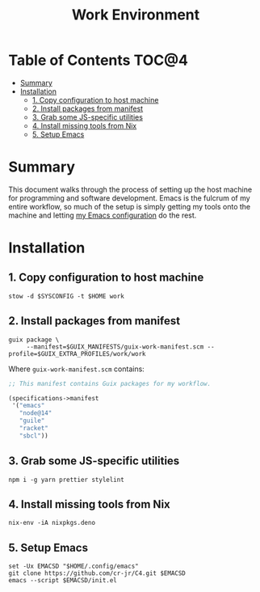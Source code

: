#+TITLE: Work Environment
#+PROPERTY: header-args :mkdirp yes

* Table of Contents :TOC@4:
- [[#summary][Summary]]
- [[#installation][Installation]]
  - [[#1-copy-configuration-to-host-machine][1. Copy configuration to host machine]]
  - [[#2-install-packages-from-manifest][2. Install packages from manifest]]
  - [[#3-grab-some-js-specific-utilities][3. Grab some JS-specific utilities]]
  - [[#4-install-missing-tools-from-nix][4. Install missing tools from Nix]]
  - [[#5-setup-emacs][5. Setup Emacs]]

* Summary

This document walks through the process of setting up the host machine for programming and software
development. Emacs is the fulcrum of my entire workflow, so much of the setup is simply getting my
tools onto the machine and letting [[https://github.com/cr-jr/C4][my Emacs configuration]] do the rest.

* Installation

** 1. Copy configuration to host machine

#+BEGIN_SRC shell
stow -d $SYSCONFIG -t $HOME work
#+END_SRC

** 2. Install packages from manifest

#+BEGIN_SRC shell
guix package \
     --manifest=$GUIX_MANIFESTS/guix-work-manifest.scm --profile=$GUIX_EXTRA_PROFILES/work/work
#+END_SRC

Where =guix-work-manifest.scm= contains:

#+BEGIN_SRC scheme :tangle work/.guix-manifests/guix-work-manifest.scm
;; This manifest contains Guix packages for my workflow.

(specifications->manifest
 '("emacs"
   "node@14"
   "guile"
   "racket"
   "sbcl"))
#+END_SRC

** 3. Grab some JS-specific utilities

#+BEGIN_SRC shell
npm i -g yarn prettier stylelint
#+END_SRC

** 4. Install missing tools from Nix

#+BEGIN_SRC shell
nix-env -iA nixpkgs.deno
#+END_SRC

** 5. Setup Emacs

#+BEGIN_SRC shell
set -Ux EMACSD "$HOME/.config/emacs"
git clone https://github.com/cr-jr/C4.git $EMACSD
emacs --script $EMACSD/init.el
#+END_SRC
